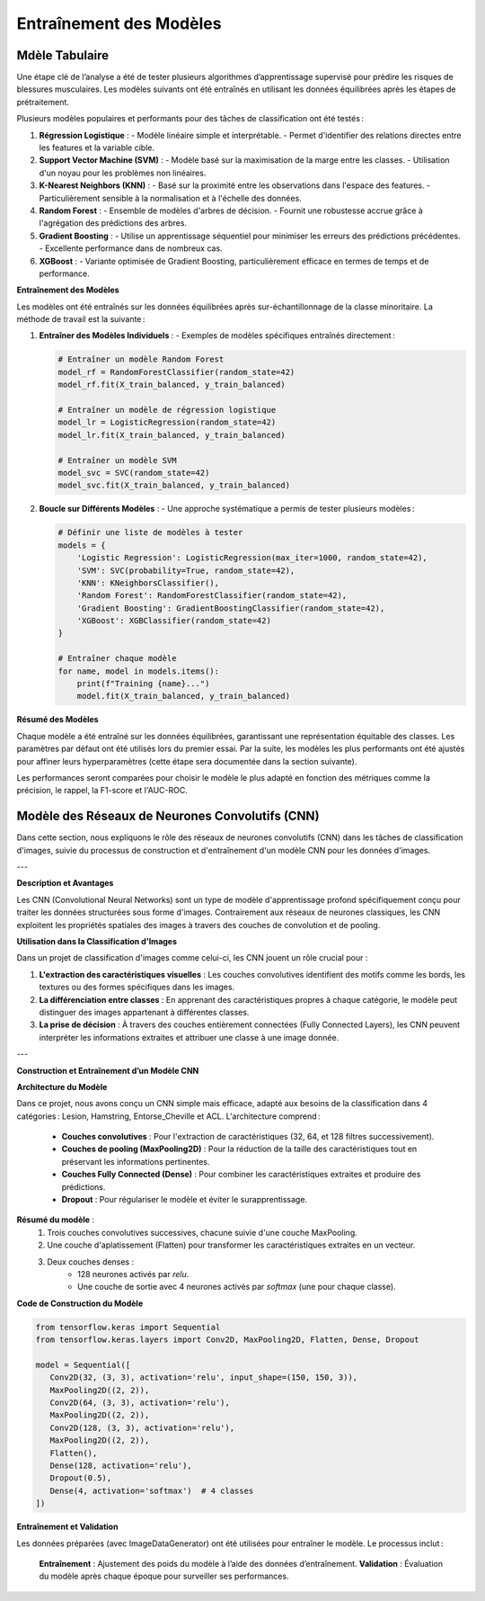 Entraînement des Modèles
========================

Mdèle Tabulaire
----------------

Une étape clé de l’analyse a été de tester plusieurs algorithmes d’apprentissage supervisé pour prédire les risques de blessures musculaires. Les modèles suivants ont été entraînés en utilisant les données équilibrées après les étapes de prétraitement.

Plusieurs modèles populaires et performants pour des tâches de classification ont été testés :

1. **Régression Logistique** :
   - Modèle linéaire simple et interprétable.
   - Permet d'identifier des relations directes entre les features et la variable cible.

2. **Support Vector Machine (SVM)** :
   - Modèle basé sur la maximisation de la marge entre les classes.
   - Utilisation d'un noyau pour les problèmes non linéaires.

3. **K-Nearest Neighbors (KNN)** :
   - Basé sur la proximité entre les observations dans l'espace des features.
   - Particulièrement sensible à la normalisation et à l'échelle des données.

4. **Random Forest** :
   - Ensemble de modèles d'arbres de décision.
   - Fournit une robustesse accrue grâce à l'agrégation des prédictions des arbres.

5. **Gradient Boosting** :
   - Utilise un apprentissage séquentiel pour minimiser les erreurs des prédictions précédentes.
   - Excellente performance dans de nombreux cas.

6. **XGBoost** :
   - Variante optimisée de Gradient Boosting, particulièrement efficace en termes de temps et de performance.


**Entraînement des Modèles**

Les modèles ont été entraînés sur les données équilibrées après sur-échantillonnage de la classe minoritaire. La méthode de travail est la suivante :

1. **Entraîner des Modèles Individuels** :
   - Exemples de modèles spécifiques entraînés directement :

   .. code-block:: python

      # Entraîner un modèle Random Forest
      model_rf = RandomForestClassifier(random_state=42)
      model_rf.fit(X_train_balanced, y_train_balanced)

      # Entraîner un modèle de régression logistique
      model_lr = LogisticRegression(random_state=42)
      model_lr.fit(X_train_balanced, y_train_balanced)

      # Entraîner un modèle SVM
      model_svc = SVC(random_state=42)
      model_svc.fit(X_train_balanced, y_train_balanced)

2. **Boucle sur Différents Modèles** :
   - Une approche systématique a permis de tester plusieurs modèles :

   .. code-block:: python

      # Définir une liste de modèles à tester
      models = {
          'Logistic Regression': LogisticRegression(max_iter=1000, random_state=42),
          'SVM': SVC(probability=True, random_state=42),
          'KNN': KNeighborsClassifier(),
          'Random Forest': RandomForestClassifier(random_state=42),
          'Gradient Boosting': GradientBoostingClassifier(random_state=42),
          'XGBoost': XGBClassifier(random_state=42)
      }

      # Entraîner chaque modèle
      for name, model in models.items():
          print(f"Training {name}...")
          model.fit(X_train_balanced, y_train_balanced)

**Résumé des Modèles**

Chaque modèle a été entraîné sur les données équilibrées, garantissant une représentation équitable des classes. Les paramètres par défaut ont été utilisés lors du premier essai. Par la suite, les modèles les plus performants ont été ajustés pour affiner leurs hyperparamètres (cette étape sera documentée dans la section suivante).

Les performances seront comparées pour choisir le modèle le plus adapté en fonction des métriques comme la précision, le rappel, la F1-score et l'AUC-ROC.

Modèle des Réseaux de Neurones Convolutifs (CNN)
------------------------------------------------

Dans cette section, nous expliquons le rôle des réseaux de neurones convolutifs (CNN) dans les tâches de classification d'images, suivie du processus de construction et d'entraînement d'un modèle CNN pour les données d'images.

---

**Description et Avantages**

Les CNN (Convolutional Neural Networks) sont un type de modèle d'apprentissage profond spécifiquement conçu pour traiter les données structurées sous forme d'images. Contrairement aux réseaux de neurones classiques, les CNN exploitent les propriétés spatiales des images à travers des couches de convolution et de pooling.

**Utilisation dans la Classification d'Images**

Dans un projet de classification d'images comme celui-ci, les CNN jouent un rôle crucial pour :

1. **L'extraction des caractéristiques visuelles** : Les couches convolutives identifient des motifs comme les bords, les textures ou des formes spécifiques dans les images.
2. **La différenciation entre classes** : En apprenant des caractéristiques propres à chaque catégorie, le modèle peut distinguer des images appartenant à différentes classes.
3. **La prise de décision** : À travers des couches entièrement connectées (Fully Connected Layers), les CNN peuvent interpréter les informations extraites et attribuer une classe à une image donnée.

---

**Construction et Entraînement d’un Modèle CNN**

**Architecture du Modèle**

Dans ce projet, nous avons conçu un CNN simple mais efficace, adapté aux besoins de la classification dans 4 catégories : Lesion, Hamstring, Entorse_Cheville et ACL.  
L'architecture comprend :
   - **Couches convolutives** : Pour l'extraction de caractéristiques (32, 64, et 128 filtres successivement).
   - **Couches de pooling (MaxPooling2D)** : Pour la réduction de la taille des caractéristiques tout en préservant les informations pertinentes.
   - **Couches Fully Connected (Dense)** : Pour combiner les caractéristiques extraites et produire des prédictions.
   - **Dropout** : Pour régulariser le modèle et éviter le surapprentissage.

**Résumé du modèle** :
   1. Trois couches convolutives successives, chacune suivie d'une couche MaxPooling.
   2. Une couche d'aplatissement (Flatten) pour transformer les caractéristiques extraites en un vecteur.
   3. Deux couches denses :
         - 128 neurones activés par `relu`.
         - Une couche de sortie avec 4 neurones activés par `softmax` (une pour chaque classe).

**Code de Construction du Modèle**

.. code-block:: python

   from tensorflow.keras import Sequential
   from tensorflow.keras.layers import Conv2D, MaxPooling2D, Flatten, Dense, Dropout

   model = Sequential([
      Conv2D(32, (3, 3), activation='relu', input_shape=(150, 150, 3)),
      MaxPooling2D((2, 2)),
      Conv2D(64, (3, 3), activation='relu'),
      MaxPooling2D((2, 2)),
      Conv2D(128, (3, 3), activation='relu'),
      MaxPooling2D((2, 2)),
      Flatten(),
      Dense(128, activation='relu'),
      Dropout(0.5),
      Dense(4, activation='softmax')  # 4 classes
   ])


**Entraînement et Validation**

Les données préparées (avec ImageDataGenerator) ont été utilisées pour entraîner le modèle. Le processus inclut :

   **Entraînement** : Ajustement des poids du modèle à l’aide des données d’entraînement.
   **Validation** : Évaluation du modèle après chaque époque pour surveiller ses performances.

.. code-block:: python
   history = model.fit(
    train_generator,
    epochs=30,
    validation_data=val_generator
   )